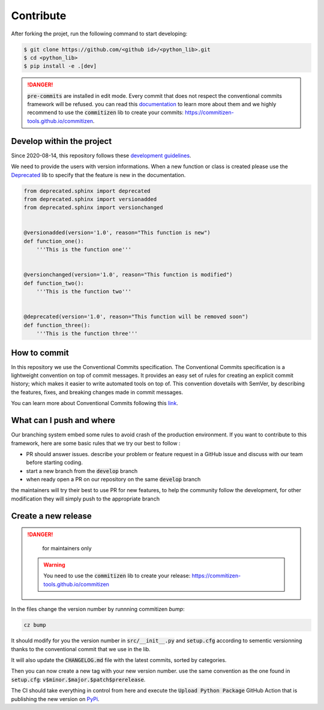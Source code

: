 Contribute
==========

After forking the projet, run the following command to start developing: 

.. code-block:: console

    $ git clone https://github.com/<github id>/<python_lib>.git
    $ cd <python_lib> 
    $ pip install -e .[dev]
    
.. danger:: 

    :code:`pre-commits` are installed in edit mode. Every commit that does not respect the conventional commits framework will be refused. 
    you can read this `documentation <https://www.conventionalcommits.org/en/v1.0.0/>`__ to learn more about them and we highly recommend to use the :code:`commitizen` lib to create your commits: `<https://commitizen-tools.github.io/commitizen>`__.

Develop within the project
--------------------------

Since 2020-08-14, this repository follows these `development guidelines <https://nvie.com/posts/a-successful-git-branching-model/>`__.

We need to provide the users with version informations. When a new function or class is created please use the `Deprecated <https://pypi.org/project/Deprecated/>`__ lib to specify that the feature is new in the documentation. 

.. code-block:: python

    from deprecated.sphinx import deprecated
    from deprecated.sphinx import versionadded
    from deprecated.sphinx import versionchanged


    @versionadded(version='1.0', reason="This function is new")
    def function_one():
        '''This is the function one'''


    @versionchanged(version='1.0', reason="This function is modified")
    def function_two():
        '''This is the function two'''


    @deprecated(version='1.0', reason="This function will be removed soon")
    def function_three():
        '''This is the function three'''
    
How to commit
-------------

In this repository we use the Conventional Commits specification.
The Conventional Commits specification is a lightweight convention on top of commit messages. It provides an easy set of rules for creating an explicit commit history; which makes it easier to write automated tools on top of. This convention dovetails with SemVer, by describing the features, fixes, and breaking changes made in commit messages.

You can learn more about Conventional Commits following this `link <https://www.conventionalcommits.org/en/v1.0.0/>`__.

What can I push and where
-------------------------

Our branching system embed some rules to avoid crash of the production environment. If you want to contribute to this framework, here are some basic rules that we try our best to follow :

- PR should answer issues. describe your problem or feature request in a GitHub issue and discuss with our team before starting coding.
- start a new branch from the :code:`develop` branch
- when ready open a PR on our repository on the same :code:`develop` branch

the maintainers will try their best to use PR for new features, to help the community follow the development, for other modification they will simply push to the appropriate branch

Create a new release
--------------------

.. danger:: 

    for maintainers only 
    
 .. warning::
 
     You need to use the :code:`commitizen` lib to create your release: `<https://commitizen-tools.github.io/commitizen>`__
    
In the files change the version number by runnning commitizen `bump`: 

.. code-block:: console

    cz bump

It should modify for you the version number in :code:`src/__init__.py` and :code:`setup.cfg` according to sementic versionning thanks to the conventional commit that we use in the lib. 

It will also update the :code:`CHANGELOG.md` file with the latest commits, sorted by categories.

Then you can now create a new tag with your new version number. use the same convention as the one found in :code:`setup.cfg`: :code:`v$minor.$major.$patch$prerelease`. 
    
The CI should take everything in control from here and execute the :code:`Upload Python Package` GitHub Action that is publishing the new version on `PyPi <#>`_.

